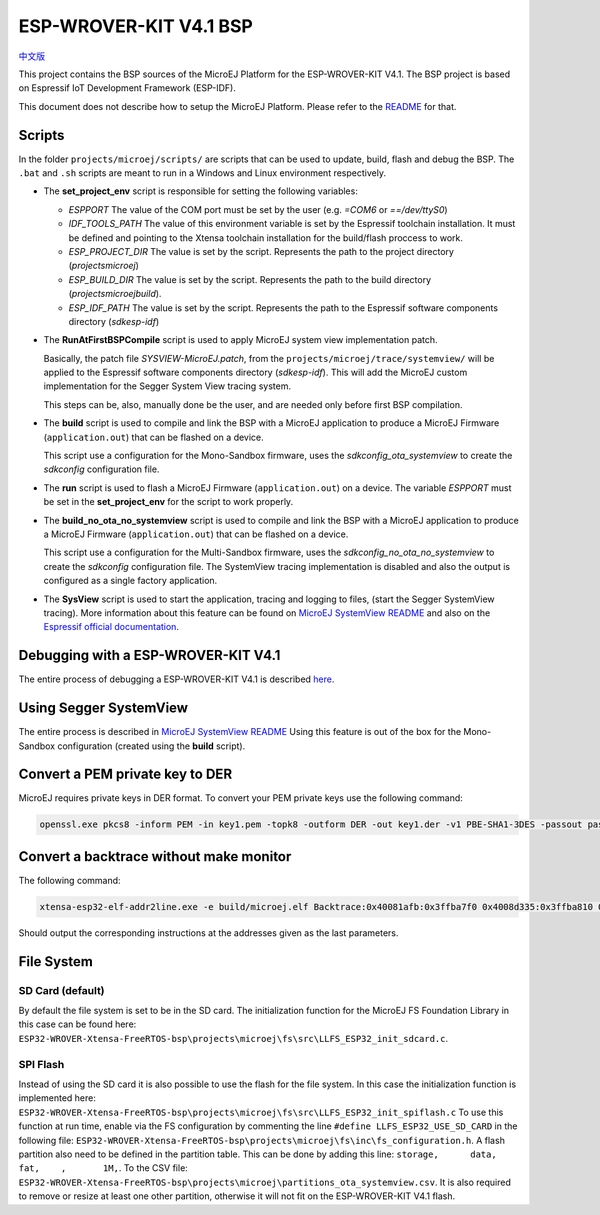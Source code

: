 .. 
	Copyright 2019-2022 MicroEJ Corp. All rights reserved.
	Use of this source code is governed by a BSD-style license that can be found with this software.

.. |BOARD_NAME| replace:: ESP-WROVER-KIT V4.1
.. |BOARD_REVISION| replace:: 4.1
.. |PLATFORM_VER| replace:: 2.0.0
.. |RCP| replace:: MICROEJ SDK
.. |PLATFORM| replace:: MicroEJ Platform
.. |PLATFORMS| replace:: MicroEJ Platforms
.. |SIM| replace:: MicroEJ Simulator
.. |ARCH| replace:: MicroEJ Architecture
.. |CIDE| replace:: MICROEJ SDK
.. |RTOS| replace:: FreeRTOS RTOS
.. |MANUFACTURER| replace:: Espressif

.. _中文版: ./docs/zn_CH/README_CN.rst
.. _README: ./../../../README.rst
.. _RELEASE NOTES: ./../../../RELEASE_NOTES.rst
.. _CHANGELOG: ./../../../CHANGELOG.rst
.. _MicroEJ SystemView README: ./trace/systemview/README.rst 

================
|BOARD_NAME| BSP
================

`中文版`_

This project contains the BSP sources of the |PLATFORM| for the
|BOARD_NAME|.  The BSP project is based on Espressif IoT Development
Framework (ESP-IDF).

This document does not describe how to setup the |PLATFORM|.  Please
refer to the `README`_ for that.

Scripts
=======

In the folder ``projects/microej/scripts/`` are scripts that can be
used to update, build, flash and debug the BSP.  The ``.bat`` and ``.sh`` 
scripts are meant to run in a Windows and Linux environment respectively.

- The **set_project_env** script is responsible for setting the following variables:
  
  - *ESPPORT* The value of the COM port must be set by the user (e.g. `=COM6`
    or `==/dev/ttyS0`)
  - *IDF_TOOLS_PATH* The value of this environment variable is set by the Espressif 
    toolchain installation. It must be defined and pointing to the Xtensa toolchain 
    installation for the build/flash proccess to work.
  - *ESP_PROJECT_DIR* The value is set by the script. Represents the path to 
    the project directory (`\projects\microej`)
  - *ESP_BUILD_DIR* The value is set by the script. Represents the path to the 
    build directory (`\projects\microej\build`).
  - *ESP_IDF_PATH* The value is set by the script. Represents the path to the 
    Espressif software components directory (`\sdk\esp-idf`)

- The **RunAtFirstBSPCompile** script is used to apply MicroEJ system view implementation
  patch. 

  Basically, the patch file *SYSVIEW-MicroEJ.patch*, from the 
  ``projects/microej/trace/systemview/`` will be applied to the Espressif software
  components directory (`\sdk\esp-idf`). This will add the MicroEJ custom 
  implementation for the Segger System View tracing system.
  
  This steps can be, also,  manually done be the user, and are needed only before 
  first BSP compilation.

- The **build** script is used to compile and link the BSP with a MicroEJ 
  application to produce a MicroEJ Firmware (``application.out``) that can be
  flashed on a device.

  This script use a configuration for the Mono-Sandbox firmware, uses the 
  *sdkconfig_ota_systemview* to create the *sdkconfig* configuration file.

- The **run** script is used to flash a MicroEJ Firmware (``application.out``)
  on a device. The variable *ESPPORT* must be set in the **set_project_env**
  for the script to work properly.

- The **build_no_ota_no_systemview** script is used to compile and link the BSP 
  with a MicroEJ application to produce a MicroEJ Firmware (``application.out``)
  that can be flashed on a device.

  This script use a configuration for the Multi-Sandbox firmware, uses the 
  *sdkconfig_no_ota_no_systemview* to create the *sdkconfig* configuration file.
  The SystemView tracing implementation is disabled and also the output is
  configured as a single factory application.

- The **SysView** script is used to start the application, tracing and logging
  to files, (start the Segger SystemView tracing). More information about this feature
  can be found on `MicroEJ SystemView README`_ and also on the `Espressif official 
  documentation <https://docs.espressif.com/projects/esp-idf/en/v4.3.2/esp32/api-guides/app_trace.html?highlight=segger#app-trace-system-behaviour-analysis-with-segger-systemview>`_.

Debugging with a |BOARD_NAME|
=============================

The entire process of debugging a |BOARD_NAME| is described `here <https://docs.espressif.com/projects/esp-idf/en/v4.3.2/esp32/api-guides/jtag-debugging/using-debugger.html>`_. 

Using Segger SystemView
=======================

The entire process is described in `MicroEJ SystemView README`_
Using this feature is out of the box for the Mono-Sandbox configuration (created using the
**build** script). 

Convert a PEM private key to DER
================================

MicroEJ requires private keys in DER format. To convert your PEM
private keys use the following command:

.. code-block:: console

	openssl.exe pkcs8 -inform PEM -in key1.pem -topk8 -outform DER -out key1.der -v1 PBE-SHA1-3DES -passout pass:<my_password>

Convert a backtrace without make monitor
========================================

The following command:

.. code-block:: console

	xtensa-esp32-elf-addr2line.exe -e build/microej.elf Backtrace:0x40081afb:0x3ffba7f0 0x4008d335:0x3ffba810 0x40092cae:0x3ffba830 0x4008bb0f:0x3ffba8a0

Should output the corresponding instructions at the addresses given as
the last parameters.

File System
===========

SD Card (default)
-----------------

By default the file system is set to be in the SD card.
The initialization function for the MicroEJ FS Foundation Library in this case can be found here: ``ESP32-WROVER-Xtensa-FreeRTOS-bsp\projects\microej\fs\src\LLFS_ESP32_init_sdcard.c``.

SPI Flash
---------

Instead of using the SD card it is also possible to use the flash for the file system.
In this case the initialization function is implemented here: ``ESP32-WROVER-Xtensa-FreeRTOS-bsp\projects\microej\fs\src\LLFS_ESP32_init_spiflash.c``
To use this function at run time, enable via the FS configuration by commenting the line ``#define LLFS_ESP32_USE_SD_CARD`` in the following file:
``ESP32-WROVER-Xtensa-FreeRTOS-bsp\projects\microej\fs\inc\fs_configuration.h``.
A flash partition also need to be defined in the partition table. This can be done by adding this line:
``storage,	data,	fat,	,	1M,``.
To the CSV file: ``ESP32-WROVER-Xtensa-FreeRTOS-bsp\projects\microej\partitions_ota_systemview.csv``.
It is also required to remove or resize at least one other partition, otherwise it will not fit on the |BOARD_NAME| flash.


